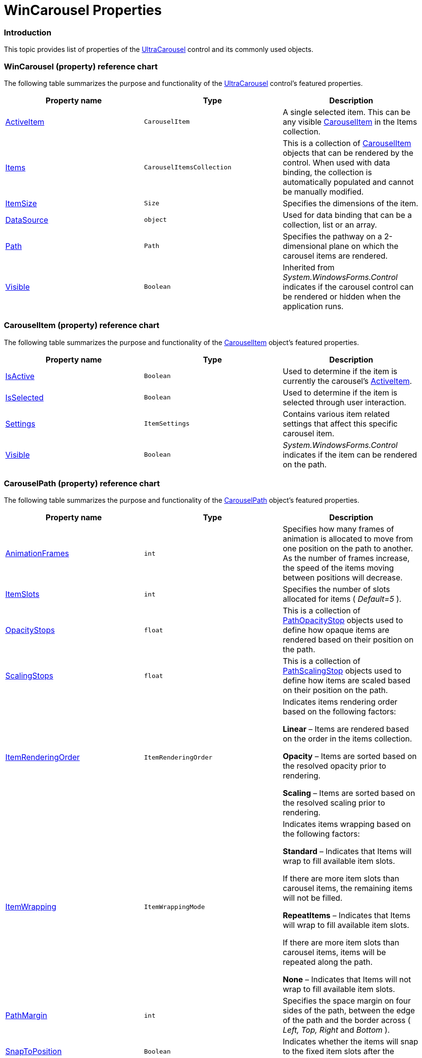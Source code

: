 ﻿////

|metadata|
{
    "name": "wincarousel-properties",
    "controlName": [],
    "tags": [],
    "guid": "e2d66431-0996-46a9-9275-dad027757db5",  
    "buildFlags": [],
    "createdOn": "2014-09-12T21:11:05.0549347Z"
}
|metadata|
////

= WinCarousel Properties

=== Introduction

This topic provides list of properties of the link:{ApiPlatform}win.ultrawincarousel{ApiVersion}~infragistics.win.ultrawincarousel.ultracarousel_members.html[UltraCarousel] control and its commonly used objects.

=== WinCarousel (property) reference chart

The following table summarizes the purpose and functionality of the link:{ApiPlatform}win.ultrawincarousel{ApiVersion}~infragistics.win.ultrawincarousel.ultracarousel_members.html[UltraCarousel] control’s featured properties.

[options="header", cols="a,a,a"]
|====
|Property name|Type|Description

| link:{ApiPlatform}win.ultrawincarousel{ApiVersion}~infragistics.win.ultrawincarousel.ultracarousel~activeitem.html[ActiveItem]
|`CarouselItem`
|A single selected item. This can be any visible link:{ApiPlatform}win.ultrawincarousel{ApiVersion}~infragistics.win.ultrawincarousel.carouselitem_members.html[CarouselItem] in the Items collection.

| link:{ApiPlatform}win.ultrawincarousel{ApiVersion}~infragistics.win.ultrawincarousel.ultracarousel~items.html[Items]
|`CarouselItemsCollection`
|This is a collection of link:{ApiPlatform}win.ultrawincarousel{ApiVersion}~infragistics.win.ultrawincarousel.carouselitem_members.html[CarouselItem] objects that can be rendered by the control. When used with data binding, the collection is automatically populated and cannot be manually modified.

| link:{ApiPlatform}win.ultrawincarousel{ApiVersion}~infragistics.win.ultrawincarousel.ultracarousel~itemsize.html[ItemSize]
|`Size`
|Specifies the dimensions of the item.

| link:{ApiPlatform}win.ultrawincarousel{ApiVersion}~infragistics.win.ultrawincarousel.ultracarousel~datasource.html[DataSource]
|`object`
|Used for data binding that can be a collection, list or an array.

| link:{ApiPlatform}win.ultrawincarousel{ApiVersion}~infragistics.win.ultrawincarousel.ultracarousel~path.html[Path]
|`Path`
|Specifies the pathway on a 2-dimensional plane on which the carousel items are rendered.

| link:http://msdn.microsoft.com/en-us/library/system.windows.forms.control.visible(v=vs.110).aspx[Visible]
|`Boolean`
|Inherited from _System.WindowsForms.Control_ indicates if the carousel control can be rendered or hidden when the application runs.

|====

=== CarouselItem (property) reference chart

The following table summarizes the purpose and functionality of the link:{ApiPlatform}win.ultrawincarousel{ApiVersion}~infragistics.win.ultrawincarousel.carouselitem_members.html[CarouselItem] object’s featured properties.

[options="header", cols="a,a,a"]
|====
|Property name|Type|Description

| link:{ApiPlatform}win.ultrawincarousel{ApiVersion}~infragistics.win.ultrawincarousel.carouselitem~isactive.html[IsActive]
|`Boolean`
|Used to determine if the item is currently the carousel’s link:{ApiPlatform}win.ultrawincarousel{ApiVersion}~infragistics.win.ultrawincarousel.ultracarousel~activeitem.html[ActiveItem].

| link:{ApiPlatform}win.ultrawincarousel{ApiVersion}~infragistics.win.ultrawincarousel.carouselitem~isselected.html[IsSelected]
|`Boolean`
|Used to determine if the item is selected through user interaction.

| link:{ApiPlatform}win.ultrawincarousel{ApiVersion}~infragistics.win.ultrawincarousel.carouselitem~settings.html[Settings]
|`ItemSettings`
|Contains various item related settings that affect this specific carousel item.

| link:http://msdn.microsoft.com/en-us/library/system.windows.forms.control.visible(v=vs.110).aspx[Visible]
|`Boolean`
|_System.WindowsForms.Control_ indicates if the item can be rendered on the path.

|====

=== CarouselPath (property) reference chart

The following table summarizes the purpose and functionality of the link:{ApiPlatform}win.ultrawincarousel{ApiVersion}~infragistics.win.ultrawincarousel.carouselpath_members.html[CarouselPath] object’s featured properties.

[options="header", cols="a,a,a"]
|====
|Property name|Type|Description

| link:{ApiPlatform}win.ultrawincarousel{ApiVersion}~infragistics.win.ultrawincarousel.carouselpath~animationframes.html[AnimationFrames]
|`int`
|Specifies how many frames of animation is allocated to move from one position on the path to another. As the number of frames increase, the speed of the items moving between positions will decrease.

| link:{ApiPlatform}win.ultrawincarousel{ApiVersion}~infragistics.win.ultrawincarousel.carouselpath~itemslots.html[ItemSlots]
|`int`
|Specifies the number of slots allocated for items ( _Default=5_ ).

| link:{ApiPlatform}win.ultrawincarousel{ApiVersion}~infragistics.win.ultrawincarousel.carouselpath~opacitystops.html[OpacityStops]
|`float`
|This is a collection of link:{ApiPlatform}win.ultrawincarousel{ApiVersion}~infragistics.win.ultrawincarousel.pathopacitystop_members.html[PathOpacityStop] objects used to define how opaque items are rendered based on their position on the path.

| link:{ApiPlatform}win.ultrawincarousel{ApiVersion}~infragistics.win.ultrawincarousel.carouselpath~scalingstops.html[ScalingStops]
|`float`
|This is a collection of link:{ApiPlatform}win.ultrawincarousel{ApiVersion}~infragistics.win.ultrawincarousel.pathscalingstop_members.html[PathScalingStop] objects used to define how items are scaled based on their position on the path.

| link:{ApiPlatform}win.ultrawincarousel{ApiVersion}~infragistics.win.ultrawincarousel.carouselpath~itemrenderingorder.html[ItemRenderingOrder]
|`ItemRenderingOrder`
|Indicates items rendering order based on the following factors: 

*Linear* – Items are rendered based on the order in the items collection. 

*Opacity* – Items are sorted based on the resolved opacity prior to rendering. 

*Scaling* – Items are sorted based on the resolved scaling prior to rendering.

| link:{ApiPlatform}win.ultrawincarousel{ApiVersion}~infragistics.win.ultrawincarousel.carouselpath~itemwrapping.html[ItemWrapping]
|`ItemWrappingMode`
|Indicates items wrapping based on the following factors: 

*Standard* – Indicates that Items will wrap to fill available item slots. 

If there are more item slots than carousel items, the remaining items will not be filled. 

*RepeatItems* – Indicates that Items will wrap to fill available item slots. 

If there are more item slots than carousel items, items will be repeated along the path. 

*None* – Indicates that Items will not wrap to fill available item slots.

| link:{ApiPlatform}win.ultrawincarousel{ApiVersion}~infragistics.win.ultrawincarousel.carouselpath~pathmargin.html[PathMargin]
|`int`
|Specifies the space margin on four sides of the path, between the edge of the path and the border across ( _Left, Top, Right_ and _Bottom_ ).

| link:{ApiPlatform}win.ultrawincarousel{ApiVersion}~infragistics.win.ultrawincarousel.carouselpath~snaptoposition.html[SnapToPosition]
|`Boolean`
|Indicates whether the items will snap to the fixed item slots after the animation occurs. `Default=True`

|====

=== ItemSettings (property) reference chart

The following table summarizes the purpose and functionality of the link:{ApiPlatform}win.ultrawincarousel{ApiVersion}~infragistics.win.ultrawincarousel.ultracarousel~itemsettings.html[ItemSettings] object’s featured properties.

[options="header", cols="a,a,a"]
|====
|Property name|Type|Description

| link:{ApiPlatform}win.ultrawincarousel{ApiVersion}~infragistics.win.ultrawincarousel.carouselitemsettings~appearance.html[Appearance]
|`AppearanceBase`
|Specifies the item styling in its Normal state.

| link:{ApiPlatform}win.ultrawincarousel{ApiVersion}~infragistics.win.ultrawincarousel.carouselitemsettings~activeappearance.html[ActiveAppearance]
|`AppearanceBase`
|Specifies the item styling when it is the active item.

| link:{ApiPlatform}win.ultrawincarousel{ApiVersion}~infragistics.win.ultrawincarousel.carouselitemsettings~hottrackingappearance.html[HotTrackingAppearance]
|`AppearanceBase`
|Specifies the item styling when the mouse moves over the item.

| link:{ApiPlatform}win.ultrawincarousel{ApiVersion}~infragistics.win.ultrawincarousel.carouselitemsettings~borderstyle.html[BorderStyle]
|`UIElementBorderStyle`
|Specifies the border appearance of the item when rendered.

| link:{ApiPlatform}win.ultrawincarousel{ApiVersion}~infragistics.win.ultrawincarousel.carouselitemsettings~pressedappearance.html[PressedAppearance]
|`AppearanceBase`
|Exposes various Appearance properties for carousel items in pressed state.

| link:{ApiPlatform}win.ultrawincarousel{ApiVersion}~infragistics.win.ultrawincarousel.carouselitemsettings~selectedappearance.html[SelectedAppearance]
|`AppearanceBase`
|Exposes various Appearance properties for carousel items in selected state.

| link:{ApiPlatform}win.ultrawincarousel{ApiVersion}~infragistics.win.ultrawincarousel.carouselitemsettings~imagesize.html[ImageSize]
|`Size`
|Specifies the size of the item image.

|====